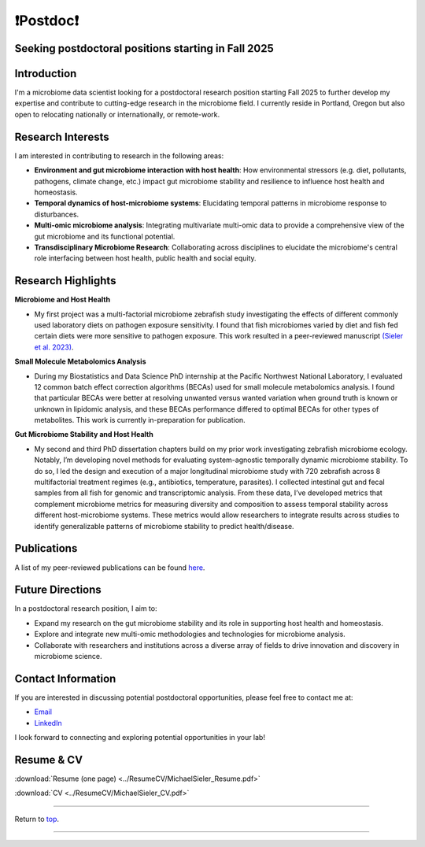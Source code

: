 .. _Top:

❗Postdoc❗
==========

Seeking postdoctoral positions starting in Fall 2025
----------------------------------------------------

Introduction
------------

I'm a microbiome data scientist looking for a postdoctoral research position starting Fall 2025 to further develop my expertise and contribute to cutting-edge research in the microbiome field. I currently reside in Portland, Oregon but also open to relocating nationally or internationally, or remote-work. 

Research Interests
------------------

I am interested in contributing to research in the following areas:

- **Environment and gut microbiome interaction with host health**: How environmental stressors (e.g. diet, pollutants, pathogens, climate change, etc.) impact gut microbiome stability and resilience to influence host health and homeostasis.
- **Temporal dynamics of host-microbiome systems**: Elucidating temporal patterns in microbiome response to disturbances. 
- **Multi-omic microbiome analysis**: Integrating multivariate multi-omic data to provide a comprehensive view of the gut microbiome and its functional potential.
- **Transdisciplinary Microbiome Research**: Collaborating across disciplines to elucidate the microbiome's central role interfacing between host health, public health and social equity. 

Research Highlights
-------------------

**Microbiome and Host Health**

- My first project was a multi-factorial microbiome zebrafish study investigating the effects of different commonly used laboratory diets on pathogen exposure sensitivity. I found that fish microbiomes varied by diet and fish fed certain diets were more sensitive to pathogen exposure. This work resulted in a peer-reviewed manuscript `(Sieler et al. 2023) <https://rdcu.be/djX1r>`_.

**Small Molecule Metabolomics Analysis**

- During my Biostatistics and Data Science PhD internship at the Pacific Northwest National Laboratory, I evaluated 12 common batch effect correction algorithms (BECAs) used for small molecule metabolomics analysis. I found that particular BECAs were better at resolving unwanted versus wanted variation when ground truth is known or unknown in lipidomic analysis, and these BECAs performance differed to optimal BECAs for other types of metabolites. This work is currently in-preparation for publication.

**Gut Microbiome Stability and Host Health**

- My second and third PhD dissertation chapters build on my prior work investigating zebrafish microbiome ecology. Notably, I’m developing novel methods for evaluating system-agnostic temporally dynamic  microbiome stability. To do so, I led the design and execution of a major longitudinal microbiome study with 720 zebrafish across 8 multifactorial treatment regimes (e.g., antibiotics, temperature, parasites). I collected intestinal gut and fecal samples from all fish for genomic and transcriptomic analysis. From these data, I’ve developed metrics that complement microbiome metrics for measuring diversity and composition to assess temporal stability across different host-microbiome systems. These metrics would allow researchers to integrate results across studies to identify generalizable patterns of microbiome stability to predict health/disease.


Publications
------------

A list of my peer-reviewed publications can be found `here <https://michaelsieler.com/en/latest/Publications/publications.html>`_.

Future Directions
-----------------

In a postdoctoral research position, I aim to:

- Expand my research on the gut microbiome stability and its role in supporting host health and homeostasis.
- Explore and integrate new multi-omic methodologies and technologies for microbiome analysis.
- Collaborate with researchers and institutions across a diverse array of fields to drive innovation and discovery in microbiome science.

Contact Information
-------------------

If you are interested in discussing potential postdoctoral opportunities, please feel free to contact me at:

- `Email <mailto:sielerjm@oregonstate.edu>`_
- `LinkedIn <https://www.linkedin.com/in/mjsielerjr/>`_

I look forward to connecting and exploring potential opportunities in your lab!

Resume & CV
-----------

:download:`Resume (one page) <../ResumeCV/MichaelSieler_Resume.pdf>`

:download:`CV <../ResumeCV/MichaelSieler_CV.pdf>`

------

Return to `top`_.

------